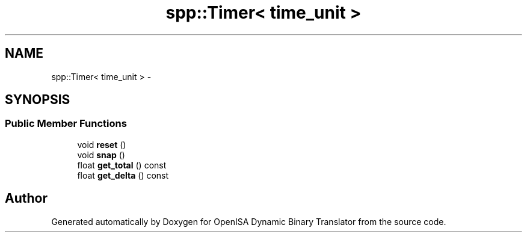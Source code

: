 .TH "spp::Timer< time_unit >" 3 "Mon Apr 23 2018" "Version 0.0.1" "OpenISA Dynamic Binary Translator" \" -*- nroff -*-
.ad l
.nh
.SH NAME
spp::Timer< time_unit > \- 
.SH SYNOPSIS
.br
.PP
.SS "Public Member Functions"

.in +1c
.ti -1c
.RI "void \fBreset\fP ()"
.br
.ti -1c
.RI "void \fBsnap\fP ()"
.br
.ti -1c
.RI "float \fBget_total\fP () const "
.br
.ti -1c
.RI "float \fBget_delta\fP () const "
.br
.in -1c

.SH "Author"
.PP 
Generated automatically by Doxygen for OpenISA Dynamic Binary Translator from the source code\&.

